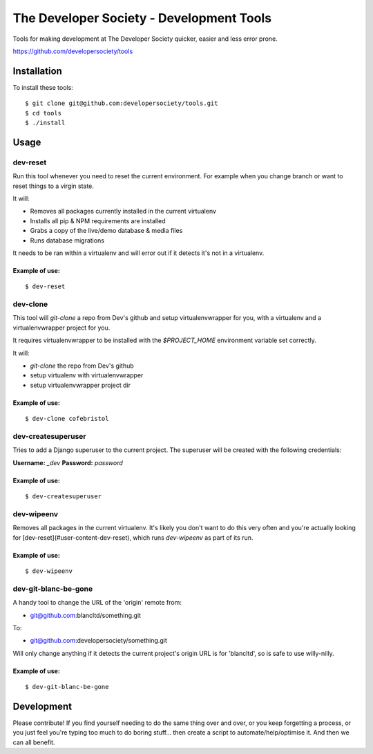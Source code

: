 =========================================
The Developer Society - Development Tools
=========================================

Tools for making development at The Developer Society quicker, easier and less error prone.

https://github.com/developersociety/tools

Installation
============

To install these tools::

    $ git clone git@github.com:developersociety/tools.git
    $ cd tools
    $ ./install


Usage
=====

dev-reset
---------

Run this tool whenever you need to reset the current environment. For example when you change
branch or want to reset things to a virgin state.

It will:

* Removes all packages currently installed in the current virtualenv
* Installs all pip & NPM requirements are installed
* Grabs a copy of the live/demo database & media files
* Runs database migrations

It needs to be ran within a virtualenv and will error out if it detects it's not in a virtualenv.

Example of use:
~~~~~~~~~~~~~~~

::

    $ dev-reset


dev-clone
---------

This tool will `git-clone` a repo from Dev's github and setup virtualenvwrapper for you, with a
virtualenv and a virtualenvwrapper project for you.

It requires virtualenvwrapper to be installed with the `$PROJECT_HOME` environment variable set
correctly.

It will:

* `git-clone` the repo from Dev's github
* setup virtualenv with virtualenvwrapper
* setup virtualenvwrapper project dir

Example of use:
~~~~~~~~~~~~~~~

::

    $ dev-clone cofebristol


dev-createsuperuser
-------------------

Tries to add a Django superuser to the current project. The superuser will be created with the
following credentials:

**Username:** `_dev`
**Password:** `password`

Example of use:
~~~~~~~~~~~~~~~

::

    $ dev-createsuperuser


dev-wipeenv
-----------

Removes all packages in the current virtualenv. It's likely you don't want to do this very often
and you're actually looking for [dev-reset](#user-content-dev-reset), which runs
`dev-wipeenv` as part of its run.

Example of use:
~~~~~~~~~~~~~~~

::

    $ dev-wipeenv


dev-git-blanc-be-gone
---------------------

A handy tool to change the URL of the 'origin' remote from:

* git@github.com:blancltd/something.git

To:

* git@github.com:developersociety/something.git

Will only change anything if it detects the current project's origin URL is for 'blancltd', so is
safe to use willy-nilly.

Example of use:
~~~~~~~~~~~~~~~

::

    $ dev-git-blanc-be-gone


Development
===========

Please contribute! If you find yourself needing to do the same thing over and over, or you keep
forgetting a process, or you just feel you're typing too much to do boring stuff... then create a
script to automate/help/optimise it. And then we can all benefit.

